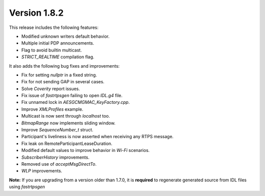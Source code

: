 Version 1.8.2
^^^^^^^^^^^^^

This release includes the following features:

* Modified unknown writers default behavior.
* Multiple initial PDP announcements.
* Flag to avoid builtin multicast.
* *STRICT_REALTIME* compilation flag.

It also adds the following bug fixes and improvements:

* Fix for setting `nullptr` in a fixed string.
* Fix for not sending GAP in several cases.
* Solve *Coverity* report issues.
* Fix issue of *fastrtpsgen* failing to open *IDL.g4* file.
* Fix unnamed lock in *AESGCMGMAC_KeyFactory.cpp*.
* Improve *XMLProfiles* example.
* Multicast is now sent through *localhost* too.
* *BitmapRange* now implements sliding window.
* Improve *SequenceNumber_t* struct.
* Participant's liveliness is now asserted when receiving any RTPS message.
* Fix leak on RemoteParticipantLeaseDuration.
* Modified default values to improve behavior in *Wi-Fi* scenarios.
* *SubscriberHistory* improvements.
* Removed use of *acceptMsgDirectTo*.
* *WLP* improvements.

**Note:** If you are upgrading from a version older than 1.7.0, it is **required** to regenerate generated source
from IDL files using *fastrtpsgen*
